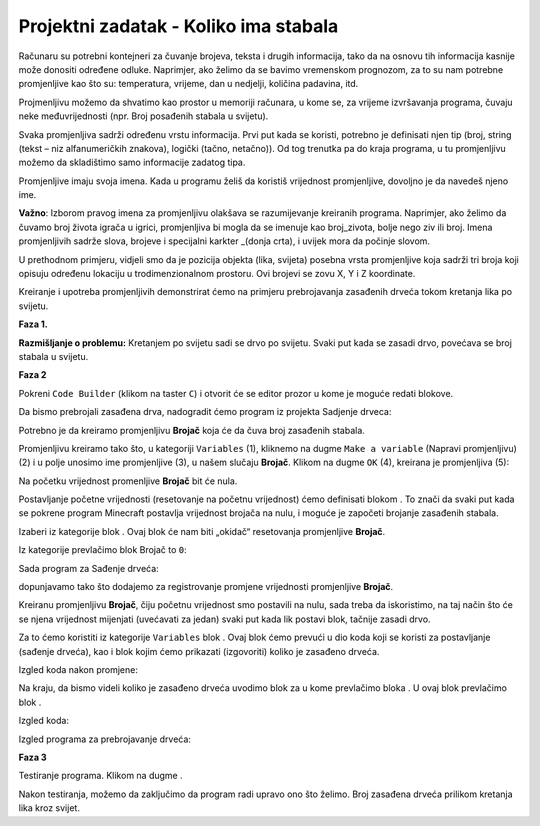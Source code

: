 Projektni zadatak - Koliko ima stabala
======================================

Računaru su potrebni kontejneri za čuvanje brojeva, teksta i drugih informacija, tako da na osnovu tih informacija kasnije može donositi određene odluke. Naprimjer, ako želimo da se bavimo vremenskom prognozom, za to su nam potrebne promjenljive kao što su: temperatura, vrijeme, dan u nedjelji, količina padavina, itd.

Projmenljivu možemo da shvatimo kao prostor u memoriji računara, u kome se, za vrijeme izvršavanja programa, čuvaju neke međuvrijednosti (npr. Broj posađenih stabala u svijetu).

Svaka promjenljiva sadrži određenu vrstu informacija. Prvi put kada se koristi, potrebno je definisati njen tip (broj, string (tekst – niz alfanumeričkih znakova), logički (tačno, netačno)). Od tog trenutka pa do kraja programa, u tu promjenljivu možemo da skladištimo samo informacije zadatog tipa.

Promjenljive imaju svoja imena. Kada u programu želiš da koristiš vrijednost promjenljive, dovoljno je da navedeš  njeno ime.

**Važno**: Izborom pravog imena za promjenljivu olakšava se razumijevanje kreiranih programa. Naprimjer, ako želimo da čuvamo broj života igrača u igrici, promjenljiva bi mogla da se imenuje kao broj_zivota, bolje nego ziv ili broj. Imena promjenljivih sadrže slova, brojeve i specijalni karkter _(donja crta), i uvijek mora da počinje slovom.

U prethodnom primjeru, vidjeli smo da je pozicija objekta (lika, svijeta) posebna vrsta promjenljive koja sadrži tri broja koji opisuju određenu lokaciju u trodimenzionalnom prostoru. Ovi brojevi se zovu X, Y i Z koordinate.

Kreiranje i upotreba promjenljivih demonstrirat ćemo na primjeru prebrojavanja zasađenih drveća tokom kretanja lika po svijetu.

**Faza 1.**

**Razmišljanje o problemu:** Kretanjem po svijetu sadi se drvo po svijetu. Svaki put kada se zasadi drvo, povećava se broj stabala u svijetu.

**Faza 2**

Pokreni ``Code Builder`` (klikom na taster ``C``) i otvorit će se editor prozor u kome je moguće redati blokove.

Da bismo prebrojali zasađena drva, nadogradit ćemo program iz projekta Sadjenje drveca:

.. image:: ../_images/_imageMinecraft/55.png
          :align: center

Potrebno je da kreiramo promjenljivu **Brojač** koja će da čuva broj zasađenih stabala.

Promjenljivu kreiramo tako što, u kategoriji ``Variables`` (1), kliknemo na dugme ``Make a variable`` (Napravi promjenljivu) (2) i u polje unosimo ime promjenljive (3), u našem slučaju **Brojač**. Klikom na dugme ``OK`` (4), kreirana je promjenljiva (5):

.. image:: ../_images/_imageMinecraft/53.png
          :align: center

Na početku vrijednost promenljive **Brojač** bit će nula.

Postavljanje početne vrijednosti (resetovanje na početnu vrijednost) ćemo definisati blokom |start|. To znači da svaki put kada se pokrene program Minecraft postavlja vrijednost brojača na nulu, i moguće je započeti brojanje zasađenih stabala.

.. |start| image:: ../_images/_imageMinecraft/28.png
          :width: 150px

.. |Loops| image:: ../_images/_imageMinecraft/2_.png
          :width: 100px

.. |Variables| image:: ../_images/_imageMinecraft/3_.png
          :width: 100px

.. |set| image:: ../_images/_imageMinecraft/4_.png

Izaberi iz kategorije |Loops| blok |start|. Ovaj blok će nam biti „okidač“ resetovanja promjenljive **Brojač**.

Iz kategorije |Variables| prevlačimo blok |set| Brojač to ``0``:

.. image:: ../_images/_imageMinecraft/54.png
          :align: center

Sada program za Sađenje drveća:

.. image:: ../_images/_imageMinecraft/55.png
          :align: center

dopunjavamo tako što dodajemo za registrovanje promjene vrijednosti promjenljive **Brojač**.

Kreiranu promjenljivu **Brojač**, čiju početnu vrijednost smo postavili na nulu, sada treba da iskoristimo, na taj način što će se njena vrijednost mijenjati (uvećavati za jedan) svaki put kada lik postavi blok, tačnije zasadi drvo.

Za to ćemo koristiti iz kategorije ``Variables`` blok |change|. Ovaj blok ćemo prevući u dio koda koji se koristi za postavljanje (sađenje drveća), kao i blok kojim ćemo prikazati (izgovoriti) koliko je zasađeno drveća.

.. |change| image:: ../_images/_imageMinecraft/6_.png

Izgled koda nakon promjene:

.. image:: ../_images/_imageMinecraft/56.png
          :align: center


Na kraju, da bismo videli koliko je zasađeno drveća uvodimo blok za |chat| u kome prevlačimo bloka |say|. U ovaj blok prevlačimo blok |Broj|.

.. |chat| image:: ../_images/_imageMinecraft/8_.png
.. |say| image:: ../_images/_imageMinecraft/27.png
            :width: 100px
.. |Broj| image:: ../_images/_imageMinecraft/9_.png

Izgled koda:

.. image:: ../_images/_imageMinecraft/58.png
          :align: center

Izgled programa za prebrojavanje drveća:

.. image:: ../_images/_imageMinecraft/59.png
          :align: center

**Faza 3**

Testiranje programa.
Klikom na dugme |Play| .

.. |Play| image:: ../_images/_imageMinecraft/15.png
          :width: 40px

.. image:: ../_images/_imageMinecraft/57.png
          :align: center

Nakon testiranja, možemo da zaključimo da program radi upravo ono što želimo. Broj zasađena drveća prilikom kretanja lika kroz svijet.
